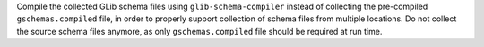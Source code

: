 Compile the collected GLib schema files using ``glib-schema-compiler``
instead of collecting the pre-compiled ``gschemas.compiled`` file, in
order to properly support collection of schema files from multiple
locations. Do not collect the source schema files anymore, as only
``gschemas.compiled`` file should be required at run time.
